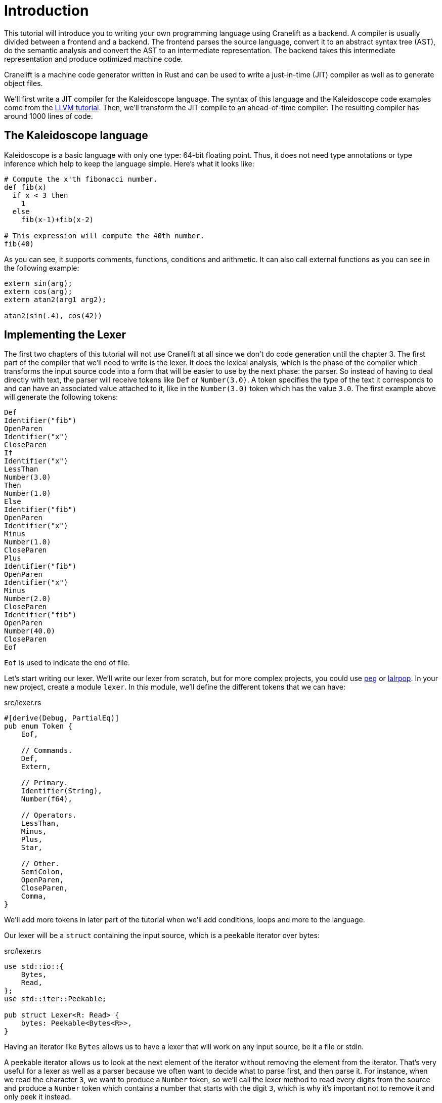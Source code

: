 = Introduction

This tutorial will introduce you to writing your own programming
language using Cranelift as a backend.
A compiler is usually divided between a frontend and a backend.
The frontend parses the source language, convert it to an abstract
syntax tree (AST), do the semantic analysis and convert the AST to an
intermediate representation.
The backend takes this intermediate representation and produce
optimized machine code.

Cranelift is a machine code generator written in Rust and can be used
to write a just-in-time (JIT) compiler as well as to generate object files.

We'll first write a JIT compiler for the Kaleidoscope language.
The syntax of this language and the Kaleidoscope code examples come from the
https://llvm.org/docs/tutorial/index.html[LLVM tutorial].
Then, we'll transform the JIT compile to an ahead-of-time compiler.
The resulting compiler has around 1000 lines of code.

== The Kaleidoscope language

Kaleidoscope is a basic language with only one type: 64-bit floating point.
Thus, it does not need type annotations or type inference which help
to keep the language simple.
Here's what it looks like:

[source,python]
----
# Compute the x'th fibonacci number.
def fib(x)
  if x < 3 then
    1
  else
    fib(x-1)+fib(x-2)

# This expression will compute the 40th number.
fib(40)
----

As you can see, it supports comments, functions, conditions and
arithmetic.
It can also call external functions as you can see in the following
example:

[source,python]
----
extern sin(arg);
extern cos(arg);
extern atan2(arg1 arg2);

atan2(sin(.4), cos(42))
----

== Implementing the Lexer

The first two chapters of this tutorial will not use Cranelift at all
since we don't do code generation until the chapter 3.
The first part of the compiler that we'll need to write is the lexer.
It does the lexical analysis, which is the phase of the compiler which
transforms the input source code into a form that will be easier to
use by the next phase: the parser.
So instead of having to deal directly with text, the parser will
receive tokens like `Def` or `Number(3.0)`.
A token specifies the type of the text it corresponds to and can have
an associated value attached to it, like in the `Number(3.0)` token
which has the value `3.0`.
The first example above will generate the following tokens:

[source]
----
Def
Identifier("fib")
OpenParen
Identifier("x")
CloseParen
If
Identifier("x")
LessThan
Number(3.0)
Then
Number(1.0)
Else
Identifier("fib")
OpenParen
Identifier("x")
Minus
Number(1.0)
CloseParen
Plus
Identifier("fib")
OpenParen
Identifier("x")
Minus
Number(2.0)
CloseParen
Identifier("fib")
OpenParen
Number(40.0)
CloseParen
Eof
----

`Eof` is used to indicate the end of file.

Let's start writing our lexer.
We'll write our lexer from scratch, but for more complex projects, you
could use https://github.com/kevinmehall/rust-peg[peg] or
https://github.com/lalrpop/lalrpop[lalrpop].
In your new project, create a module `lexer`.
In this module, we'll define the different tokens that we can have:

[source,rust]
.src/lexer.rs
----
#[derive(Debug, PartialEq)]
pub enum Token {
    Eof,

    // Commands.
    Def,
    Extern,

    // Primary.
    Identifier(String),
    Number(f64),

    // Operators.
    LessThan,
    Minus,
    Plus,
    Star,

    // Other.
    SemiColon,
    OpenParen,
    CloseParen,
    Comma,
}
----

We'll add more tokens in later part of the tutorial when we'll add
conditions, loops and more to the language.

Our lexer will be a `struct` containing the input source, which is a
peekable iterator over bytes:

[source,rust]
.src/lexer.rs
----
use std::io::{
    Bytes,
    Read,
};
use std::iter::Peekable;

pub struct Lexer<R: Read> {
    bytes: Peekable<Bytes<R>>,
}
----

Having an iterator like `Bytes` allows us to have a lexer that will
work on any input source, be it a file or stdin.

A peekable iterator allows us to look at the next element of the
iterator without removing the element from the iterator.
That's very useful for a lexer as well as a parser because we often
want to decide what to parse first, and then parse it.
For instance, when we read the character `3`, we want to produce a
`Number` token, so we'll call the lexer method to read every digits
from the source and produce a `Number` token which contains a number
that starts with the digit `3`, which is why it's important not to
remove it and only peek it instead.

The constructor of the lexer is very simple:

[source,rust]
.src/lexer.rs
----
impl<R: Read> Lexer<R> {
    pub fn new(reader: R) -> Self {
        Self {
            bytes: reader.bytes().peekable(),
        }
    }

    // ...
----

This transforms a `Read` into the type of iterator that we want.

The next function will decide what kind of token to produce according
to the character read from the source:

[source,rust]
.src/lexer.rs
----
use crate::error::Result;

// ...

    pub fn next_token(&mut self) -> Result<Token> {
        if let Some(&Ok(byte)) = self.bytes.peek() {
            return match byte {
                b' ' | b'\n' | b'\r' | b'\t' => {
                    self.bytes.next();
                    self.next_token()
                },

                // ...
----

As you can see, we use pattern matching to detect if the character is
a white space.
As you'll see pattern matching is very useful for many parts of a
compiler.
So, if the character is a white space, we call `self.bytes.next()` to
make the iterator consume this character and call `self.next_token()`
recursively to try to produce a token for the source code that is
after this space.

If it's not a white space, it can be an identifier, a number or a
comment:

[source,rust]
.src/lexer.rs
----
                b'a' ..= b'z' | b'A' ..= b'Z' => self.identifier(),
                b'0' ..= b'9' | b'.' => self.number(),
                b'#' => self.comment(),
                // ...
----

When we see a letter, we call the `identifier()` method which will
consume as much alphanumeric characters as it can and produce an
`Identifier` token.
The same goes for `number()`.
The `comment()` method will work similarly to white space, meaning
that it will consume the comment and then call `self.next_token()` to
actually produce a token.

Here's the rest of this method:

[source,rust]
.src/lexer.rs
----
                _ => {
                    self.bytes.next();
                    let token =
                        match byte {
                            b'<' => Token::LessThan,
                            b'+' => Token::Plus,
                            b'-' => Token::Minus,
                            b'*' => Token::Star,
                            b';' => Token::SemiColon,
                            b',' => Token::Comma,
                            b'(' => Token::OpenParen,
                            b')' => Token::CloseParen,
                            _ => return Err(UnknownChar(byte as char)),
                        };
                    Ok(token)
                },
            }
        }

        match self.bytes.next() {
            Some(Ok(_)) => unreachable!(),
            Some(Err(error)) => Err(error.into()),
            None => Ok(Token::Eof),
        }
    }
}
----

Here, we consume the character and produce the tokens corresponding to
a few operators.

If it's neither of these characters, we produce an error of the custom
type `UnknownChar`.

Let's define the error type that we'll use during all this tutorial.
Create a new `error` module and create the following error type:

[source,rust]
.src/error.rs
----
use std::io;
use std::num::ParseFloatError;
use std::result;

pub type Result<T> = result::Result<T, Error>;

pub enum Error {
    Io(io::Error),
    ParseFloat(ParseFloatError),
    UnknownChar(char),
}
----

We can either have an I/O error which comes from reading the source
file, a float parsing error which will come, as you'll see later, from
parsing the source code into floating-point numbers or an unknown
character error which is emitted when the lexer gets a character it
does not recognize.

We'll also implement a few traits to make error handling easier:

[source,rust]
.src/error.rs
----
use std::fmt::{self, Debug, Formatter};

use self::Error::*;

impl Debug for Error {
    fn fmt(&self, formatter: &mut Formatter) -> fmt::Result {
        match *self {
            Io(ref error) => error.fmt(formatter),
            ParseFloat(ref error) => error.fmt(formatter),
            UnknownChar(char) => write!(formatter, "unknown char `{}`", char),
        }
    }
}

impl From<io::Error> for Error {
    fn from(error: io::Error) -> Self {
        Io(error)
    }
}

impl From<ParseFloatError> for Error {
    fn from(error: ParseFloatError) -> Self {
        ParseFloat(error)
    }
}
----

Let's go back to our lexer and add this import statement:

[source,rust]
.src/lexer.rs
----
use crate::error::Error::UnknownChar;
----

Let's see how to implement the method to produce an `Identifier` token:

[source,rust]
.src/lexer.rs
----
impl<R: Read> Lexer<R> {
    // ...

    fn identifier(&mut self) -> Result<Token> {
        let mut ident = String::new();
        loop {
            if let Some(char) = self.peek_char()? {
                if char.is_ascii_alphanumeric() {
                    self.bytes.next();
                    ident.push(char);
                    continue;
                }
            }
            break;
        }

        // ...
----

Here, we loop to gather all alphanumeric characters in the `ident`
variable.
The rest of the method will produce the appropriate tokens:

[source,rust]
.src/lexer.rs
----
        let token =
            match ident.as_str() {
                "def" => Token::Def,
                "extern" => Token::Extern,
                _ => Token::Identifier(ident),
            };
        Ok(token)
    }

    // ...
----

If it's a keyword, return the corresponding tokens; otherwise produce
the `Identifier` token.
The previous method calls `self.peek_char()` which is defined as
follow:

[source,rust]
.src/lexer.rs
----
    fn peek_char(&mut self) -> Result<Option<char>> {
        if let Some(&Ok(byte)) = self.bytes.peek() {
            return Ok(Some(byte as char));
        }

        match self.bytes.next() {
            Some(Ok(_)) => unreachable!(),
            Some(Err(error)) => Err(error.into()),
            None => Ok(None),
        }
    }

    // ...
----

All it does is to return the next byte as a `char` if we can get one
or an error.

Now, let's see the method to produce a `Number` token:

[source,rust]
.src/lexer.rs
----
    fn number(&mut self) -> Result<Token> {
        let integral = self.digits()?;
        if let Some('.') = self.peek_char()? {
            self.bytes.next();
            let decimals = self.digits()?;
             Ok(Token::Number(format!("{}.{}", integral, decimals).parse()?))
        }
        else {
            Ok(Token::Number(integral.parse()?))
        }
    }

    // ...
----

It first calls the `self.digits()` method which consumes as much
digits as it can.
Then, it tries to parse a dot and more digits.
It finally produce the token by calling `str::parse()` to convert to
`String` into a `f64`.

The previous method calls `self.digits()` which is defined as follow:

[source,rust]
.src/lexer.rs
----
    fn digits(&mut self) -> Result<String> {
        let mut buffer = String::new();
        loop {
            if let Some(char) = self.peek_char()? {
                if char.is_numeric() {
                    self.bytes.next();
                    buffer.push(char);
                    continue;
                }
            }
            break;
        }

        Ok(buffer)
    }

    // ...
----

It is similar to the `identifier()` method:
it consumes numerical characters and saves them into a buffer.
We allow for empty strings to be returned because `.3` and `3.` are
both valid number literals.

The last method we need for our lexer is the one to consume comments:

[source,rust]
.src/lexer.rs
----
    fn comment(&mut self) -> Result<Token> {
        loop {
            if let Some(char) = self.peek_char()? {
                self.bytes.next();
                if char == '\n' {
                    break;
                }
            }
            else {
                return Ok(Token::Eof);
            }
        }
        self.next_token()
    }
}
----

Here, we consume all characters until a newline or the end of the
file.
Then, we call `self.next_token()` to return the token after the
comment.

Let's write the main file to output the tokens of a source file:

[source,rust]
.src/main.rs
----
mod error;
mod lexer;

use std::fs::File;

use error::Result;
use lexer::{Lexer, Token};

fn main() -> Result<()> {
    let file = File::open("tests/fib.kal")?;
    let mut lexer = Lexer::new(file);
    loop {
        let token = lexer.next_token()?;
        println!("{:?}", token);
        if token == Token::Eof {
            break;
        }
    }
    Ok(())
}
----

This open a file and send it to the lexer.
Then, it loops to print the tokens until the end of the file.

With this in place, we are ready to implement the parser in the next
chapter.

You can find the source code of this chapter https://github.com/CraneStation/kaleidoscope-cranelift/tree/master/ch1[here].
